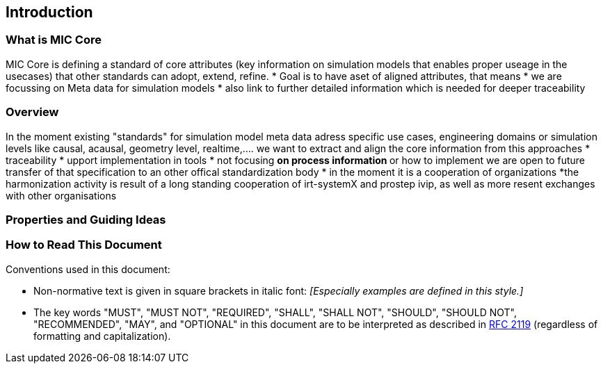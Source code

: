 == Introduction

=== What is MIC Core [[what-is-mic-core]]
MIC Core is defining a standard of core attributes (key information on simulation models that enables proper useage in the usecases) that other standards can adopt, extend, refine.
* Goal is to have aset of aligned attributes, that means
* we are focussing on Meta data for simulation models
* also link to further detailed information which is needed for deeper traceability
  

=== Overview
In the moment existing "standards" for simulation model meta data adress specific use cases, engineering domains or simulation levels like causal, acausal, geometry level, realtime,.... 
we want to extract and align the core information from this approaches
* traceability 
* upport implementation in tools
* not focusing
** on process information
** or how to implement
we are open to future transfer of that specification to an other offical standardization body
* in the moment it is a cooperation of organizations
*the harmonization activity is result of a long standing cooperation of irt-systemX and prostep ivip, as well as more resent exchanges with other organisations   
     
=== Properties and Guiding Ideas

=== How to Read This Document

Conventions used in this document:

* Non-normative text is given in square brackets in italic font: _[Especially examples are defined in this style.]_

* The key words "MUST", "MUST NOT", "REQUIRED", "SHALL", "SHALL NOT", "SHOULD", "SHOULD NOT", "RECOMMENDED", "MAY", and "OPTIONAL" in this document are to be interpreted as described in https://tools.ietf.org/html/rfc2119[RFC 2119] (regardless of formatting and capitalization).


